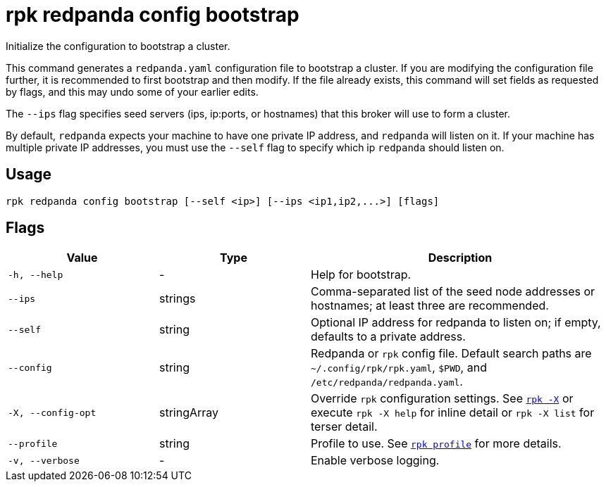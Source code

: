 = rpk redpanda config bootstrap

Initialize the configuration to bootstrap a cluster.

This command generates a `redpanda.yaml` configuration file to bootstrap a
cluster. If you are modifying the configuration file further, it is recommended
to first bootstrap and then modify. If the file already exists, this command
will set fields as requested by flags, and this may undo some of your earlier
edits.

The `--ips` flag specifies seed servers (ips, ip:ports, or hostnames) that this
broker will use to form a cluster.

By default, `redpanda` expects your machine to have one private IP address, and
`redpanda` will listen on it. If your machine has multiple private IP addresses,
you must use the `--self` flag to specify which ip `redpanda` should listen on.

== Usage

[,bash]
----
rpk redpanda config bootstrap [--self <ip>] [--ips <ip1,ip2,...>] [flags]
----

== Flags

[cols="1m,1a,2a"]
|===
|*Value* |*Type* |*Description*

|-h, --help |- |Help for bootstrap.

|--ips |strings |Comma-separated list of the seed node addresses or
hostnames; at least three are recommended.

|--self |string |Optional IP address for redpanda to listen on; if
empty, defaults to a private address.

|--config |string |Redpanda or `rpk` config file. Default search paths are
`~/.config/rpk/rpk.yaml`, `$PWD`, and `/etc/redpanda/redpanda.yaml`.

|-X, --config-opt |stringArray |Override `rpk` configuration settings. See xref:reference:rpk/rpk-x-options.adoc[`rpk -X`] or execute `rpk -X help` for inline detail or `rpk -X list` for terser detail.

|--profile |string |Profile to use. See xref:reference:rpk/rpk-profile.adoc[`rpk profile`] for more details.

|-v, --verbose |- |Enable verbose logging.
|===

